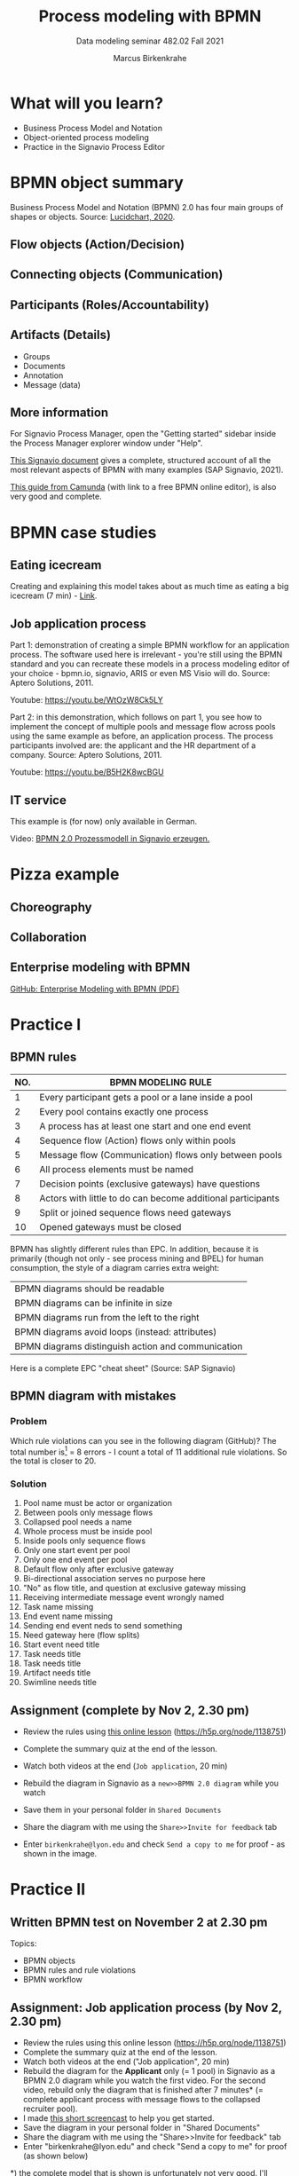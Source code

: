 #+TITLE:Process modeling with BPMN
#+AUTHOR:Marcus Birkenkrahe
#+SUBTITLE: Data modeling seminar 482.02 Fall 2021
#+STARTUP: overview
#+OPTIONS: toc:1 num:nil ^:nil
#+INFOJS_OPT: :view:info
* What will you learn?

  * Business Process Model and Notation
  * Object-oriented process modeling
  * Practice in the Signavio Process Editor

* BPMN object summary

  Business Process Model and Notation (BPMN) 2.0 has four main groups
  of shapes or objects. Source: [[lucidchart][Lucidchart, 2020]].

** Flow objects (Action/Decision)

   #+attr_html: :width 400px
   [[./img/flow.png]]

** Connecting objects (Communication)

   #+attr_html: :width 300px
   [[./img/connecting.png]]

** Participants (Roles/Accountability)

   #+attr_html: :width 350px
   [[./img/pools.png]]

** Artifacts (Details)

   #+attr_html: :width 400px
   [[./img/artifacts.png]]

   * Groups
   * Documents
   * Annotation
   * Message (data)

** More information

   For Signavio Process Manager, open the "Getting started" sidebar
   inside the Process Manager explorer window under "Help".

   #+attr_html: :width 600px
   [[./img/signavio.png]]

   [[https://documentation.signavio.com/suite/en-us/Content/process-manager/userguide/bpmn/modeling.htm][This Signavio document]] gives a complete, structured account of all
   the most relevant aspects of BPMN with many examples (SAP Signavio,
   2021).

   [[https://camunda.com/bpmn/reference/][This guide from Camunda]] (with link to a free BPMN online editor),
   is also very good and complete.

* BPMN case studies
** Eating icecream

   Creating and explaining this model takes about as much time as
   eating a big icecream (7 min) - [[https://youtu.be/BwkNceoybvA?t=346][Link]].

   #+attr_html: :width 600px
   [[./img/icecream.png]]

** Job application process

   Part 1: demonstration of creating a simple BPMN workflow for an
   application process. The software used here is irrelevant - you're
   still using the BPMN standard and you can recreate these models in
   a process modeling editor of your choice - bpmn.io, signavio, ARIS
   or even MS Visio will do. Source: Aptero Solutions, 2011.

   Youtube: https://youtu.be/WtOzW8Ck5LY

   Part 2: in this demonstration, which follows on part 1, you see how
   to implement the concept of multiple pools and message flow across
   pools using the same example as before, an application process. The
   process participants involved are: the applicant and the HR
   department of a company. Source: Aptero Solutions, 2011.

   Youtube: https://youtu.be/B5H2K8wcBGU

** IT service

   This example is (for now) only available in German.

   Video: [[https://youtu.be/kYK9t8fPkAY][BPMN 2.0 Prozessmodell in Signavio erzeugen.]]


   #+attr_html: :width 400px
   [[./img/german.png]]

* Pizza example

** Choreography

   #+attr_html: :width 600px
   [[./img/choreography.png]]

** Collaboration

   #+attr_html: :width 600px
   [[./img/collaboration.png]]

** Enterprise modeling with BPMN

   [[https://github.com/birkenkrahe/mod482/blob/main/10_bpmn/bpmn_modeling.pdf][GitHub: Enterprise Modeling with BPMN (PDF)]]

   #+attr_html: :width 600px
   [[./img/presentation.png]]

* Practice I

  #+attr_html: :width 300px
  [[./img/practice.gif]]

** BPMN rules

   [[./img/summary.gif]]

   | NO. | BPMN MODELING RULE                                          |
   |-----+-------------------------------------------------------------|
   |   1 | Every participant gets a pool or a lane inside a pool       |
   |   2 | Every pool contains exactly one process                     |
   |   3 | A process has at least one start and one end event          |
   |   4 | Sequence flow (Action) flows only within pools              |
   |   5 | Message flow (Communication) flows only between pools       |
   |   6 | All process elements must be named                          |
   |   7 | Decision points (exclusive gateways) have questions         |
   |   8 | Actors with little to do can become additional participants |
   |   9 | Split or joined sequence flows need gateways                |
   |  10 | Opened gateways must be closed                              |

   BPMN has slightly different rules than EPC. In addition, because
   it is primarily (though not only - see process mining and BPEL)
   for human consumption, the style of a diagram carries extra weight:

   | BPMN diagrams should be readable                   |
   | BPMN diagrams can be infinite in size              |
   | BPMN diagrams run from the left to the right       |
   | BPMN diagrams avoid loops (instead: attributes)    |
   | BPMN diagrams distinguish action and communication |

   Here is a complete EPC "cheat sheet" (Source: SAP Signavio)

   #+attr_html: :width 600px
   [[./img/bpmn.png]]

** BPMN diagram with mistakes
*** Problem
    Which rule violations can you see in the following diagram
    (GitHub)? The total number is[fn:6] = 8 errors - I count a total of
    11 additional rule violations. So the total is closer to 20.

    #+attr_html: :width 600px
    [[./img/error.png]]

*** Solution

    #+attr_html: :width 600px
    [[./img/error_solution.png]]

    1. Pool name must be actor or organization
    2. Between pools only message flows
    3. Collapsed pool needs a name
    4. Whole process must be inside pool
    5. Inside pools only sequence flows
    6. Only one start event per pool
    7. Only one end event per pool
    8. Default flow only after exclusive gateway
    9. Bi-directional association serves no purpose here
    10. "No" as flow title, and question at exclusive gateway missing
    11. Receiving intermediate message event wrongly named
    12. Task name missing
    13. End event name missing
    14. Sending end event neds to send something
    15. Need gateway here (flow splits)
    16. Start event need title
    17. Task needs title
    18. Task needs title
    19. Artifact needs title
    20. Swimline needs title

** Assignment (complete by Nov 2, 2.30 pm)

   #+attr_html: :width 400px
   [[./img/h5p.png]]

   * Review the rules using [[https://h5p.org/node/1138751][this online lesson]] (https://h5p.org/node/1138751)
   * Complete the summary quiz at the end of the lesson.
   * Watch both videos at the end (~Job application~, 20 min)
   * Rebuild the diagram in Signavio as a ~new>>BPMN 2.0 diagram~
     while you watch
   * Save them in your personal folder in ~Shared Documents~
   * Share the diagram with me using the ~Share>>Invite for feedback~ tab
   * Enter ~birkenkrahe@lyon.edu~ and check ~Send a copy to me~ for
     proof - as shown in the image.

     [[./img/share.png]]

* Practice II

  #+attr_html: :width 300px
  [[./img/practice2.gif]]

** Written BPMN test on November 2 at 2.30 pm

   Topics:
   * BPMN objects
   * BPMN rules and rule violations
   * BPMN workflow

** Assignment: Job application process (by Nov 2, 2.30 pm)

   * Review the rules using this online lesson
     (https://h5p.org/node/1138751)
   * Complete the summary quiz at the end of the lesson.
   * Watch both videos at the end ("Job application", 20 min)
   * Rebuild the diagram for the *Applicant* only (= 1 pool) in
     Signavio as a BPMN 2.0 diagram while you watch the first
     video. For the second video, rebuild only the diagram that is
     finished after 7 minutes* (= complete applicant process with
     message flows to the collapsed recruiter pool).
   * I made [[https://youtu.be/l6-fCtOXin4][this short screencast]] to help you get started.
   * Save the diagram in your personal folder in "Shared Documents"
   * Share the diagram with me using the "Share>>Invite for feedback"
     tab
   * Enter "birkenkrahe@lyon.edu" and check "Send a copy to me" for
     proof (as shown below)

   *) the complete model that is shown is unfortunately not very
   good. I'll share my complete, rule-compliant solution with you in
   class. Though BPMN 2.0 did exist in 2011, the diagram owes too much to
   version 1.0.

*** Applicant - happy path process


    
*** Applicant - complete process


*** Recruiter - happy path process

    
*** Applicant and recruiter - happy path process
    

*** Recruiter - complete process

    
*** Applicant (complete process) / Recruiter (collapsed process)


*** Applicant and recruiter - complete process

** Build your first own BPMN diagram

   Here is my (recommended) BPMN modeling workflow.

   | NO. | STEP                                       | ACTION           |
   |-----+--------------------------------------------+------------------|
   |   1 | Who are the actors (organizational units)? | Pools and lanes  |
   |   2 | What are the start and end events?         | Gather them      |
   |   3 | Which other events or functions are there? | Gather them      |
   |   4 | Is there any communication?                | Add message flow |
   |   5 | What is the happy path?                    | Model it         |
   |   6 | Can any events or tasks be parallelized?   | Add gateways     |
   |   7 | Which decisions or changes are involved?   | Add gateways     |
   |   8 | Anything else?                             | Add it           |
   |   9 | Check diagram                              | Spell checker    |
   |  10 | Save and share diagram                     | Save and share   |

   * Turn this workflow into a BPMN diagram
   * Save the diagram in your personal folder in Shared Documents
   * Share the diagram with me using the "Share>>Invite to edit" tab

** TODO Convert an EPC to a BPMN diagram
** TODO Car purchase process
** TODO Practice session process
** TODO IT support process
* References

  <<lucidchart>> Lucidchart (Apr 28, 2020). Business Process Model and
  Notation (BPMN) 2.0 Tutorial [video]. [[https://youtu.be/BwkNceoybvA][Online: youtube.com]].

  <<signavio>> SAP Signavio Process editor version 15.7.1. SAP
  (2021). Academic edition [platform]. Online: [[https://www.signavio.com/][www.signavio.com.]]

  <<tutor>> SAP Signavio (n.d.). BPMN modeling [website]. [[https://documentation.signavio.com/suite/en-us/Content/process-manager/userguide/bpmn/modeling.htm][Online:
  signavio.com]]

* Footnotes

[fn:6]According to the Signavio "spell checker" for BPMN 2.0 diagrams.

[fn:5]The idea for this problem came from a figure in a book I'm
reading, "Tiny C Projects" ([[gookin][Gookin, 2021]]):
#+attr_html: :width 500px
[[./img/cycle.png]]

[fn:4]Business processes generate added value.

[fn:3]Different languages use different terms:(1)
*Functions*/tasks/actions/activities; (2) *events*/status/trigger; (3)
*flow*/path/sequence/connectors; (4) *operators*/gateways/decisions.

[fn:2]Any productive ERP system contains many more transactions than
that. In practice, these are often modeled as BPMN diagrams, or as ER
Diagrams, if customer-facing or database operations are being
modeled. For more about ERP systems, see this tutorial ([[sap][SAP]]).

[fn:1]Cp. ITIL library of IT processes, especially with regards
to IT services. More: [[wiki][Wikipedia]] (2021).

#+attr_html: :width 600px
[[./img/itil.jpg]]
/Image source: ITIL docs, 2021/
